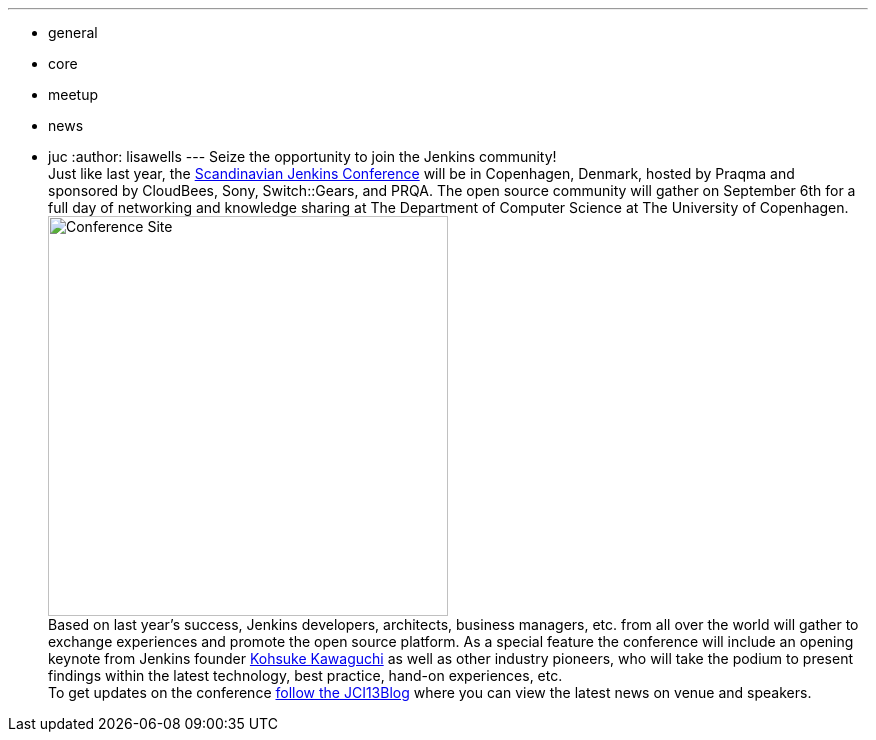 ---
:layout: post
:title: Jenkins User Event in Copenhagen on September 6
:nodeid: 430
:created: 1374683683
:tags:
  - general
  - core
  - meetup
  - news
  - juc
:author: lisawells
---
Seize the opportunity to join the Jenkins community! +
Just like last year, the https://www.praqma.com/tags/jenkins-ci-user-event-2013[Scandinavian Jenkins Conference] will be in Copenhagen, Denmark, hosted by Praqma and sponsored by CloudBees, Sony, Switch::Gears, and PRQA. The open source community will gather on September 6th for a full day of networking and knowledge sharing at The Department of Computer Science at The University of Copenhagen. +
image:https://dikutal.dk/sites/default/files/diku-2006-06-02.jpg[Conference Site,width=400] +
Based on last year's success, Jenkins developers, architects, business managers, etc. from all over the world will gather to exchange experiences and promote the open source platform. As a special feature the conference will include an opening keynote from Jenkins founder https://www.cloudbees.com/company-team.cb#KohsukeKawaguchi[Kohsuke Kawaguchi] as well as other industry pioneers, who will take the podium to present findings within the latest technology, best practice, hand-on experiences, etc. +
To get updates on the conference https://www.praqma.com/stories/jci13blog[follow the JCI13Blog] where you can view the latest news on venue and speakers. +
